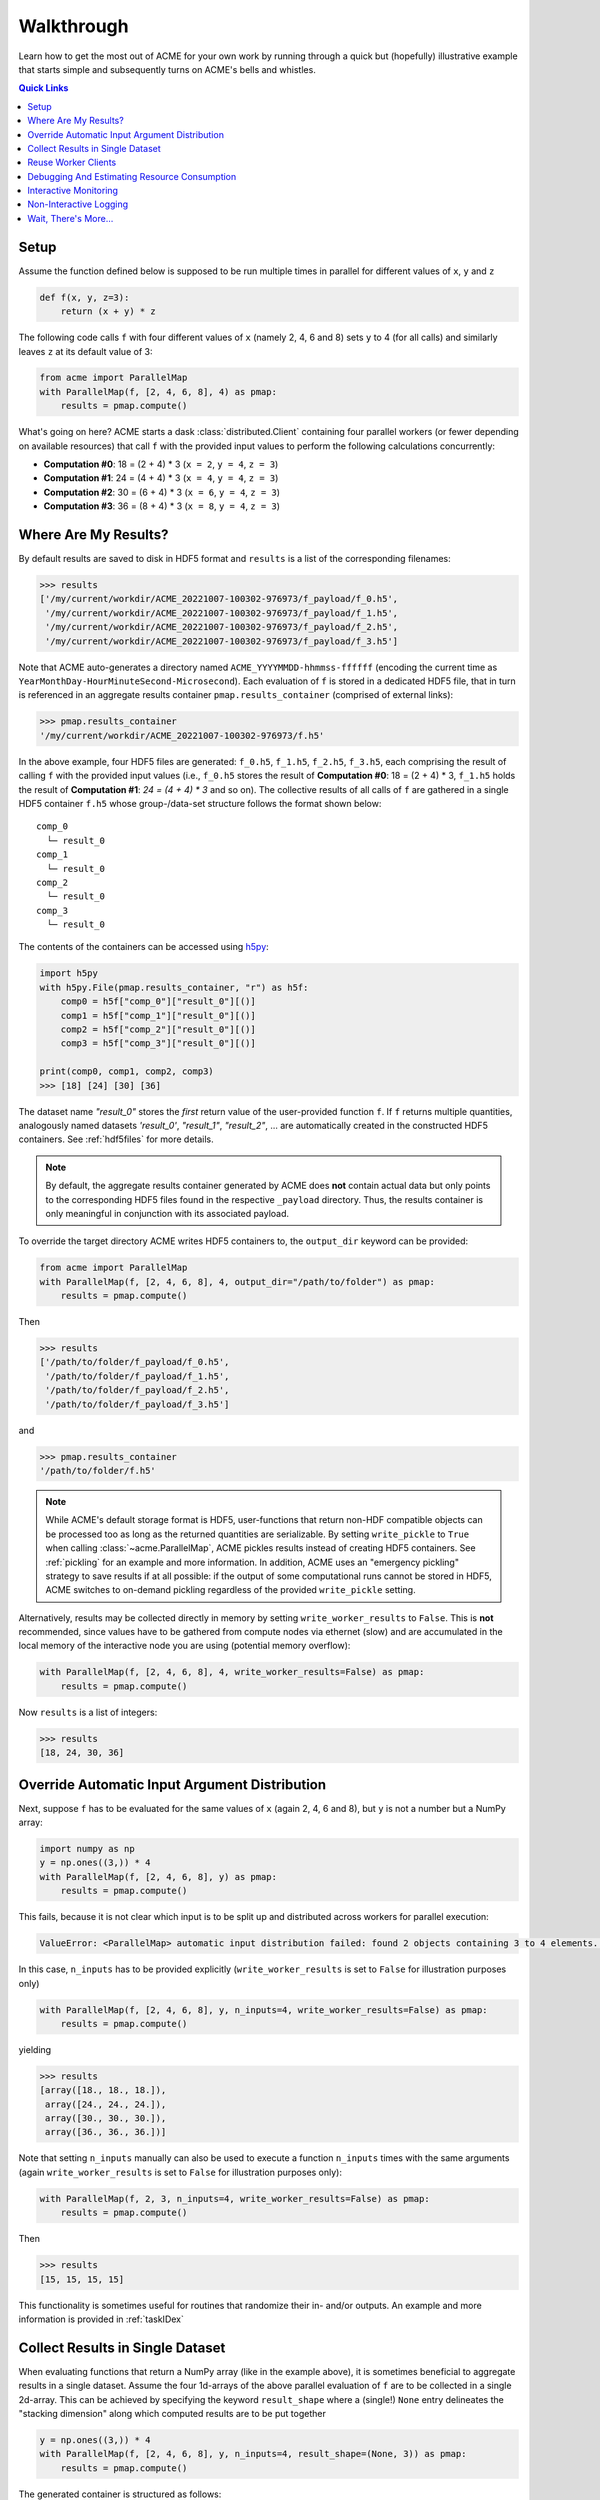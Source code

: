 .. Copyright © 2023 Ernst Strüngmann Institute (ESI) for Neuroscience
.. in Cooperation with Max Planck Society

.. SPDX-License-Identifier: CC-BY-NC-SA-1.0

Walkthrough
===========
Learn how to get the most out of ACME for your own work by running through a
quick but (hopefully) illustrative example that starts simple and subsequently
turns on ACME's bells and whistles.

.. contents:: Quick Links
    :depth: 3

Setup
-----
Assume the function defined below is supposed to be run multiple times
in parallel for different values of ``x``, ``y`` and ``z``

.. code-block:: python

    def f(x, y, z=3):
        return (x + y) * z

The following code calls ``f`` with four different values of ``x`` (namely 2, 4, 6 and 8)
sets ``y`` to 4 (for all calls) and similarly leaves ``z`` at its default value of 3:

.. code-block:: python

    from acme import ParallelMap
    with ParallelMap(f, [2, 4, 6, 8], 4) as pmap:
        results = pmap.compute()

What's going on here? ACME starts a dask :class:`distributed.Client` containing
four parallel workers (or fewer depending on available resources) that
call ``f`` with the provided input values to perform the following calculations
concurrently:

* **Computation #0**: 18 = (2 + 4) * 3 (``x = 2``, ``y = 4``, ``z = 3``)
* **Computation #1**: 24 = (4 + 4) * 3 (``x = 4``, ``y = 4``, ``z = 3``)
* **Computation #2**: 30 = (6 + 4) * 3 (``x = 6``, ``y = 4``, ``z = 3``)
* **Computation #3**: 36 = (8 + 4) * 3 (``x = 8``, ``y = 4``, ``z = 3``)

Where Are My Results?
---------------------
By default results are saved to disk in HDF5 format and ``results`` is a list
of the corresponding filenames:

.. code-block:: python

    >>> results
    ['/my/current/workdir/ACME_20221007-100302-976973/f_payload/f_0.h5',
     '/my/current/workdir/ACME_20221007-100302-976973/f_payload/f_1.h5',
     '/my/current/workdir/ACME_20221007-100302-976973/f_payload/f_2.h5',
     '/my/current/workdir/ACME_20221007-100302-976973/f_payload/f_3.h5']

Note that ACME auto-generates a directory named ``ACME_YYYYMMDD-hhmmss-ffffff``
(encoding the current time as ``YearMonthDay-HourMinuteSecond-Microsecond``).
Each evaluation of ``f`` is stored in a dedicated HDF5 file, that in turn is
referenced in an aggregate results container ``pmap.results_container``
(comprised of external links):

.. code-block:: python

    >>> pmap.results_container
    '/my/current/workdir/ACME_20221007-100302-976973/f.h5'

In the above example, four HDF5 files are generated: ``f_0.h5``, ``f_1.h5``,
``f_2.h5``, ``f_3.h5``, each comprising the result of calling ``f`` with the provided
input values (i.e., ``f_0.h5`` stores the result of **Computation #0**: 18 = (2 + 4) * 3,
``f_1.h5`` holds the result of **Computation #1**: `24 = (4 + 4) * 3` and so on).
The collective results of all calls of ``f`` are gathered in a single HDF5
container ``f.h5`` whose group-/data-set structure follows the format shown below:

::

    comp_0
      └─ result_0
    comp_1
      └─ result_0
    comp_2
      └─ result_0
    comp_3
      └─ result_0

The contents of the containers can be accessed using `h5py <https://docs.h5py.org/en/latest/index.html>`_:

.. code-block:: python

    import h5py
    with h5py.File(pmap.results_container, "r") as h5f:
        comp0 = h5f["comp_0"]["result_0"][()]
        comp1 = h5f["comp_1"]["result_0"][()]
        comp2 = h5f["comp_2"]["result_0"][()]
        comp3 = h5f["comp_3"]["result_0"][()]

    print(comp0, comp1, comp2, comp3)
    >>> [18] [24] [30] [36]

The dataset name `"result_0"` stores the *first* return value of the
user-provided function ``f``. If ``f`` returns multiple quantities, analogously named
datasets `'result_0'`, `"result_1"`, `"result_2"`, ... are automatically created
in the constructed HDF5 containers. See :ref:`hdf5files` for more details.

.. note::

    By default, the aggregate results container generated by ACME does **not**
    contain actual data but only points to the corresponding HDF5 files
    found in the respective ``_payload`` directory. Thus, the results container
    is only meaningful in conjunction with its associated payload.

To override the target directory ACME writes HDF5 containers to, the
``output_dir`` keyword can be provided:

.. code-block:: python

    from acme import ParallelMap
    with ParallelMap(f, [2, 4, 6, 8], 4, output_dir="/path/to/folder") as pmap:
        results = pmap.compute()

Then

.. code-block:: python

    >>> results
    ['/path/to/folder/f_payload/f_0.h5',
     '/path/to/folder/f_payload/f_1.h5',
     '/path/to/folder/f_payload/f_2.h5',
     '/path/to/folder/f_payload/f_3.h5']

and

.. code-block:: python

    >>> pmap.results_container
    '/path/to/folder/f.h5'

.. note::

    While ACME's default storage format is HDF5, user-functions that return
    non-HDF compatible objects can be processed too as long as the returned
    quantities are serializable. By setting ``write_pickle`` to ``True``
    when calling :class:`~acme.ParallelMap`, ACME pickles results instead
    of creating HDF5 containers. See :ref:`pickling` for an example and more
    information. In addition, ACME uses an "emergency pickling" strategy to
    save results if at all possible: if the output of some computational runs
    cannot be stored in HDF5, ACME switches to on-demand pickling regardless
    of the provided ``write_pickle`` setting.

Alternatively, results may be collected directly in memory by setting
``write_worker_results`` to ``False``. This is **not** recommended, since
values have to be gathered from compute nodes via ethernet (slow) and
are accumulated in the local memory of the interactive node you are using
(potential memory overflow):

.. code-block:: python

    with ParallelMap(f, [2, 4, 6, 8], 4, write_worker_results=False) as pmap:
        results = pmap.compute()

Now ``results`` is a list of integers:

.. code-block:: python

    >>> results
    [18, 24, 30, 36]

Override Automatic Input Argument Distribution
----------------------------------------------
Next, suppose ``f`` has to be evaluated for the same values of ``x`` (again
2, 4, 6 and 8), but ``y`` is not a number but a NumPy array:

.. code-block:: python

    import numpy as np
    y = np.ones((3,)) * 4
    with ParallelMap(f, [2, 4, 6, 8], y) as pmap:
        results = pmap.compute()

This fails, because it is not clear which input is to be split up and distributed
across workers for parallel execution:

.. code-block:: python

    ValueError: <ParallelMap> automatic input distribution failed: found 2 objects containing 3 to 4 elements. Please specify n_inputs manually.

In this case, ``n_inputs`` has to be provided explicitly (``write_worker_results``
is set to ``False`` for illustration purposes only)

.. code-block:: python

    with ParallelMap(f, [2, 4, 6, 8], y, n_inputs=4, write_worker_results=False) as pmap:
        results = pmap.compute()

yielding

.. code-block:: python

    >>> results
    [array([18., 18., 18.]),
     array([24., 24., 24.]),
     array([30., 30., 30.]),
     array([36., 36., 36.])]

Note that setting ``n_inputs`` manually can also be used to execute a function
``n_inputs`` times with the same arguments (again ``write_worker_results``
is set to ``False`` for illustration purposes only):

.. code-block:: python

    with ParallelMap(f, 2, 3, n_inputs=4, write_worker_results=False) as pmap:
        results = pmap.compute()

Then

.. code-block:: python

    >>> results
    [15, 15, 15, 15]

This functionality is sometimes useful for routines that randomize their
in- and/or outputs. An example and more information is provided in :ref:`taskIDex`

Collect Results in Single Dataset
---------------------------------
When evaluating functions that return a NumPy array (like in the example above),
it is sometimes beneficial to aggregate results in a single dataset. Assume
the four 1d-arrays of the above parallel evaluation of ``f`` are to be
collected in a single 2d-array. This can be achieved by specifying the keyword
``result_shape`` where a (single!) ``None`` entry delineates the "stacking dimension"
along which computed results are to be put together

.. code-block:: python

    y = np.ones((3,)) * 4
    with ParallelMap(f, [2, 4, 6, 8], y, n_inputs=4, result_shape=(None, 3)) as pmap:
        results = pmap.compute()

The generated container is structured as follows:

.. code-block:: python

    >>> h5f = h5py.File(pmap.results_container, "r")
    >>> h5f.keys()
    <KeysViewHDF5 ['result_0']>
    >>> h5f["result_0"]
    <HDF5 dataset "result_0": shape (4, 3), type "<f8">
    >>> h5f["result_0"][()]
    array([[18., 18., 18.],
           [24., 24., 24.],
           [30., 30., 30.],
           [36., 36., 36.]])

Instead of four HDF5 groups (`"comp_0"`, ..., `"comp_3"`) each containing one
dataset (`"result_0"`), only a single dataset `"result_0"` is generated, whose
dimension is set a-priori via ``result_shape = (None, 3)``: this
tells ACME that incoming results are 3-component vectors, that are to be stacked
along the first dimension (position of ``None``) of a 2d-dataset.

Similarly, results may be collected in memory by setting ``write_worker_results``
to ``False`` (not recommended):

.. code-block:: python

    y = np.ones((3,)) * 4
    with ParallelMap(f, [2, 4, 6, 8], y, n_inputs=4, result_shape=(None, 3), write_worker_results=False) as pmap:
        results = pmap.compute()

This yields:

.. code-block:: python

    >>> results
    [array([[18., 18., 18.],
            [24., 24., 24.],
            [30., 30., 30.],
            [36., 36., 36.]])]

Note that in contrast to the example given in the previous section
`Override Automatic Input Argument Distribution`_, ``results`` does **not**
contain four (3,)-arrays, but one (4, 3)-array. More information and additional
control options are discussed in :doc:`Advanced Usage and Customization <advanced_usage>`.

Reuse Worker Clients
--------------------
Instead of letting ACME automatically start and stop parallel worker clients
witch each invocation of :class:`~acme.ParallelMap`, a dask :class:`distributed.Client`
can be customized and set up manually **before** launching the actual concurrent
computation. The convenience functions :func:`~acme.slurm_cluster_setup` (on HPC
clusters managed by the
`SLURM Workload Manager <https://slurm.schedmd.com/documentation.html>`_)
and :func:`~acme.local_cluster_setup` (on local multi-core machines) provide
this functionality by wrapping :class:`dask_jobqueue.SLURMCluster` and
:class:`distributed.LocalCluster`, respectively. Once a client has been set up,
any subsequent invocation of :class:`~acme.ParallelMap` automatically picks
up the allocated client and distributes computational payload across the
workers collected inside.

.. note::
    The routine :func:`~acme.esi_cluster_setup` is specifically geared to the
    SLURM setup of the ESI HPC cluster. If you are working on the ESI cluster,
    please use :func:`~acme.esi_cluster_setup` to allocate computing clients.

Alternatively, instead of manually setting up computing resources using the
``*_cluster_setup`` routines, any distributed client automatically sized and
started by :class:`~acme.ParallelMap` can be re-used for subsequent
computations by setting the ``stop_client`` keyword to ``False``.
Assume ACME is used on a HPC cluster managed by SLURM and suppose ``f``
needs to be evaluated for fixed values of ``x`` and ``y`` with ``z`` varying randomly 500 times between 1 and 10. Since ``f`` is a
very simple function, it is not necessary to spawn 500 SLURM workers (=jobs) for this.
Instead, allocate only 50 workers in the "smallest" available queue on your
cluster ("8GBXS" on the ESI HPC cluster), i.e., each worker has to perform
10 evaluations of ``f``. Additionally, keep the workers alive for re-use afterwards

.. code-block:: python

    x = 2
    y = 4
    rng = np.random.default_rng()
    z = rng.integers(low=1, high=10, size=500, endpoint=True)
    with ParallelMap(f, x, y, z=z, n_workers=50, partition="8GBXS", stop_client=False) as pmap:
        results = pmap.compute()

This yields

.. code-block:: python

    >>> len(results)
    500

In a subsequent computation ``f`` needs to be evaluated for 1000 samples of
``z``. In the previous call, ``stop_client`` was ``False``, thus the next
invocation of :class:`~acme.ParallelMap` re-uses the allocated :class:`distributed.Client`
object containing 50 SLURM workers:

.. code-block:: python

    z = rng.integers(low=1, high=10, size=1000, endpoint=True)
    with ParallelMap(f, x, y, z=z) as pmap:
        results = pmap.compute()

Note the info message:

.. code-block:: python

    <ParallelMap> INFO: Attaching to global parallel computing client <Client: 'tcp://10.100.32.5:39747' processes=50 threads=50, memory=400.00 GB>

Debugging And Estimating Resource Consumption
---------------------------------------------
Debugging programs running in parallel can be quite tricky.
For instance, assume the function ``f`` is (erroneously) called with ``z``
set to ``None``. In a regular sequential setting, identifying the problem
is (relatively) straight-forward:

.. code-block:: python

    >>> f(2, 4, z=None)
    TypeError: unsupported operand type(s) for *: 'int' and 'NoneType'

However, when executing ``f`` in parallel using SLURM

.. code-block:: python

    with ParallelMap(f, [2, 4, 6, 8], 4, z=None) as pmap:
        results = pmap.compute()

the resulting error message can be somewhat overwhelming

.. code-block:: python

    Function:  execute_task
    args:      ((<function reify at 0x7f425c25b0d0>, (<function map_chunk at 0x7f425c25b4c0>,
    <function ACMEdaemon.func_wrapper at 0x7f42569f1e50>, [[2], [4], [None], ['/cs/home/fuertingers/ACME_20201217-160137-984430'],
    ['f_0.h5'], [0], [<function f at 0x7f425c34bee0>]], ['z', 'outDir', 'outFile', 'taskID', 'userFunc'], {})))
    kwargs:    {}
    Exception: TypeError("unsupported operand type(s) for *: 'int' and 'NoneType'")
    slurmstepd: error: *** JOB 1873974 ON esi-svhpc18 CANCELLED AT 2020-12-17T16:01:43 ***

To narrow down problems with parallel execution, the :meth:`~acme.ParallelMap.compute`
method of :class:`~acme.ParallelMap` offers the ``debug`` keyword. If enabled, all function calls
are performed in the local thread of the active Python interpreter. Thus, the actual execution
is **not** performed in parallel. This allows regular error propagation
and even permits the use of tools like `pdb <https://docs.python.org/3/library/pdb.html>`_
or ``%debug`` `iPython magics <https://ipython.readthedocs.io/en/stable/interactive/magics.html#magic-debug>`_.

.. code-block:: python

    with ParallelMap(f, [2, 4, 6, 8], 4, z=None) as pmap:
        results = pmap.compute(debug=True)

which results in

.. code-block:: python

    <ipython-input-2-47feb885f020> in f(x, y, z)
        1 def f(x, y, z=3):
    ----> 2     return (x + y) * z
    TypeError: unsupported operand type(s) for *: 'int' and 'NoneType'

In addition, ACME can be used to estimate memory consumption as well as runtime
of compute jobs *before* actually launching a full concurrent processing run. This
functionality permits to get a (rough) estimate of resource requirements for queuing
systems and it allows to test-drive ACME's automatically generated argument lists
prior to the actual concurrent computation. For instance,

.. code-block:: python

    >>> with ParallelMap(f, [2, 4, 6, 8], 4, dryrun=True) as pmap:
    >>>     results = pmap.compute()
    <ParallelMap> INFO: Performing a single dry-run of f simulating randomly picked worker #1 with automatically distributed arguments
    <ParallelMap> INFO: Dry-run completed. Elapsed time is 0.004725 seconds, estimated memory consumption was 0.01 MB.
    Do you want to continue executing f with the provided arguments? [Y/n] n

In general it is strongly recommended to make sure any function supplied
to :class:`~acme.ParallelMap` works as intended in a sequential setting prior to running
it in parallel.

Interactive Monitoring
----------------------
When ACME starts a :class:`distributed.Client`, dask automatically sets up
a `diagnostic dashboard <https://docs.dask.org/en/stable/dashboard.html>`_
for the client. The dashboard is a web interface that allows live monitoring
of workers and their respective computations. ACME displays the link
for connecting to the dashboard as soon as it successfully launched a new
distributed computing client. For instance, invoking :class:`~acme.ParallelMap`
on a local machine prints:

.. code-block:: python

    <local_cluster_setup> Cluster dashboard accessible at http://127.0.0.1:8787/status

Clicking on the link (or copy-pasting it to your browser) opens the client's diagnostic
dashboard. This web interface offers various ways to monitor the current
state, memory and CPU usage of parallel workers and also provides an overview
of the global status of the concurrent processing task started by :class:`~acme.ParallelMap`:

.. image:: _static/dashboard.gif
   :alt: dask-dashboard

Non-Interactive Logging
-----------------------
In addition, if ACME's automatic result management is used (i.e., if
``write_worker_results`` is ``True``), a log-file is created alongside
the files generated on disk. Depending on the chosen verbosity level of
ACME's messaging system (i.e., if ``verbose`` is either ``False``, ``None`` or
``True``), the generated log-file contains (very) detailed runtime
information of the performed computation.

Wait, There's More...
---------------------
ACME attempts to be as agnostic of user-provided functions as possible. However,
there are some technical limitations that impose medium to hard boundaries as to
what a user-provided function ``func`` can and should do. Most important, input
arguments of ``func`` must be regular Python objects (lists, tuples, scalars,
strings, etc.) or NumPy arrays. If ACME's HDF5 storage backend is used, then
additionally ``func``'s return values must be HDF5 compatible (i.e., scalars,
arrays or strings). More information and technical background is provided in
:doc:`Advanced Usage and Customization <advanced_usage>`.
